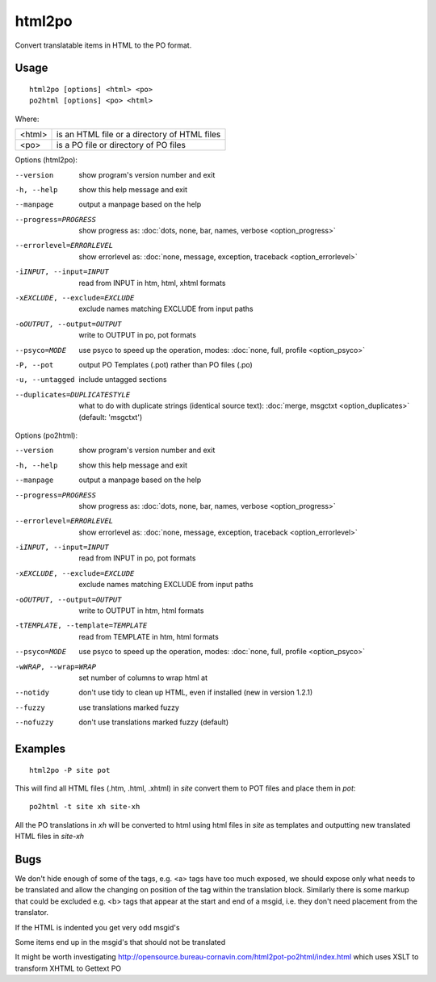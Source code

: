 
.. _html2po:
.. _po2html:

html2po
*******

Convert translatable items in HTML to the PO format.

.. _html2po#usage:

Usage
=====

::

  html2po [options] <html> <po>
  po2html [options] <po> <html>

Where:

+---------+-----------------------------------------------+
| <html>  | is an HTML file or a directory of HTML files  |
+---------+-----------------------------------------------+
| <po>    | is a PO file or directory of PO files         |
+---------+-----------------------------------------------+

Options (html2po):

--version            show program's version number and exit
-h, --help           show this help message and exit
--manpage            output a manpage based on the help
--progress=PROGRESS    show progress as: :doc:`dots, none, bar, names, verbose <option_progress>`
--errorlevel=ERRORLEVEL
                      show errorlevel as: :doc:`none, message, exception,
                      traceback <option_errorlevel>`
-iINPUT, --input=INPUT   read from INPUT in htm, html, xhtml formats
-xEXCLUDE, --exclude=EXCLUDE  exclude names matching EXCLUDE from input paths
-oOUTPUT, --output=OUTPUT  write to OUTPUT in po, pot formats
--psyco=MODE          use psyco to speed up the operation, modes: :doc:`none,
                      full, profile <option_psyco>`
-P, --pot            output PO Templates (.pot) rather than PO files (.po)
-u, --untagged       include untagged sections
--duplicates=DUPLICATESTYLE
                      what to do with duplicate strings (identical source
                      text): :doc:`merge, msgctxt <option_duplicates>`
                      (default: 'msgctxt')

Options (po2html):

--version            show program's version number and exit
-h, --help           show this help message and exit
--manpage            output a manpage based on the help
--progress=PROGRESS    show progress as: :doc:`dots, none, bar, names, verbose <option_progress>`
--errorlevel=ERRORLEVEL
                      show errorlevel as: :doc:`none, message, exception,
                      traceback <option_errorlevel>`
-iINPUT, --input=INPUT   read from INPUT in po, pot formats
-xEXCLUDE, --exclude=EXCLUDE   exclude names matching EXCLUDE from input paths
-oOUTPUT, --output=OUTPUT  write to OUTPUT in htm, html formats
-tTEMPLATE, --template=TEMPLATE   read from TEMPLATE in htm, html formats
--psyco=MODE          use psyco to speed up the operation, modes: :doc:`none,
                      full, profile <option_psyco>`
-wWRAP, --wrap=WRAP  set number of columns to wrap html at
--notidy             don't use tidy to clean up HTML, even if installed (new in version 1.2.1)
--fuzzy              use translations marked fuzzy
--nofuzzy            don't use translations marked fuzzy (default)

.. _html2po#examples:

Examples
========

::

  html2po -P site pot

This will find all HTML files (.htm, .html, .xhtml) in *site* convert them to
POT files and place them in *pot*::

  po2html -t site xh site-xh

All the PO translations in *xh* will be converted to html using html files in
*site* as templates and outputting new translated HTML files in *site-xh*

.. _html2po#bugs:

Bugs
====

We don't hide enough of some of the tags, e.g. <a> tags have too much exposed,
we should expose only what needs to be translated and allow the changing on
position of the tag within the translation block.  Similarly there is some
markup that could be excluded e.g. <b> tags that appear at the start and end of
a msgid, i.e. they don't need placement from the translator.

If the HTML is indented you get very odd msgid's

Some items end up in the msgid's that should not be translated

It might be worth investigating
http://opensource.bureau-cornavin.com/html2pot-po2html/index.html which uses
XSLT to transform XHTML to Gettext PO
